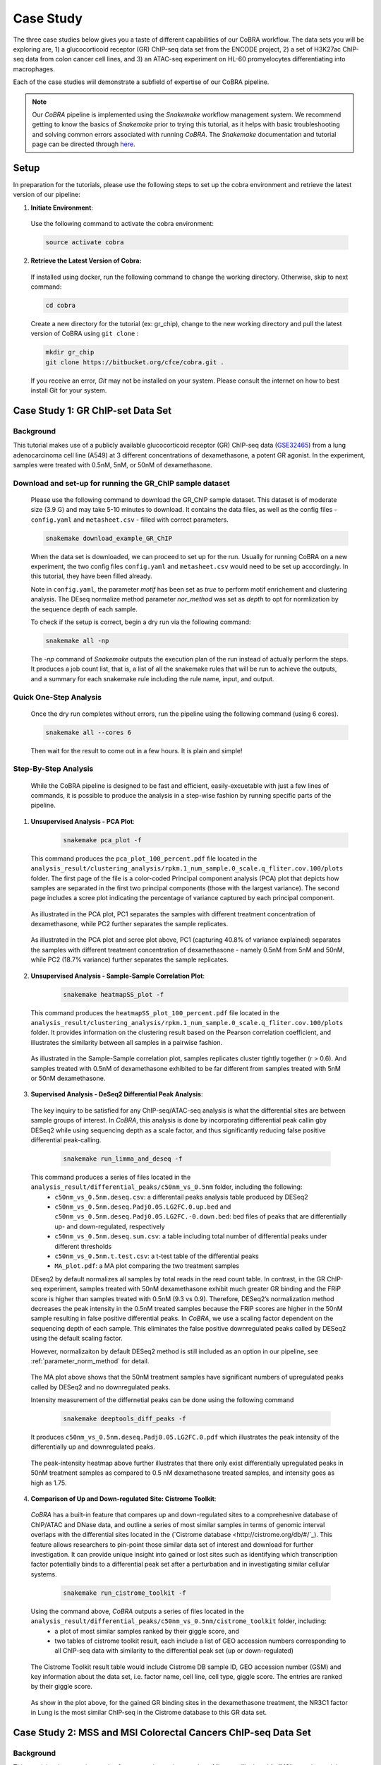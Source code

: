 
.. _docs-tutorial:

********
Case Study
********

The three case studies below gives you a taste of different capabilities of our CoBRA workflow. The data sets you will be exploring are, 
1) a glucocorticoid receptor (GR) ChIP-seq data set from the ENCODE project, 
2) a set of H3K27ac ChIP-seq data from colon cancer cell lines, and
3) an ATAC-seq experiment on HL-60 promyelocytes differentiating into macrophages. 

Each of the case studies wiil demonstrate a subfield of expertise of our CoBRA pipeline. 

.. note::  Our *CoBRA* pipeline is implemented using the *Snakemake* workflow management system. We recommend getting to know the basics of *Snakemake* prior to trying this tutorial, as it helps with basic troubleshooting and solving common errors associated with running *CoBRA*. The *Snakemake* documentation and tutorial page can be directed through `here <https://snakemake.readthedocs.io/en/stable/index.html>`_.


Setup
=====

In preparation for the tutorials, please use the following steps to set up the cobra environment and retrieve the latest version of our pipeline:

1. **Initiate Environment**: 
  
  Use the following command to activate the cobra environment:
  
  .. code-block:: Bash

    source activate cobra

2. **Retrieve the Latest Version of Cobra:**

  If installed using docker, run the following command to change the working directory. Otherwise, skip to next command:
   
  .. code-block:: Bash
   
     cd cobra
   
  Create a new directory for the tutorial (ex: gr_chip), change to the new working directory and pull the latest version of CoBRA using ``git clone`` :

  .. code-block:: Bash

     mkdir gr_chip
     git clone https://bitbucket.org/cfce/cobra.git .

  If you receive an error, *Git* may not be installed on your system. Please consult the internet on how to best install Git for your system.


Case Study 1: GR ChIP-set Data Set
================

Background
**********
This tutorial makes use of a publicly available glucocorticoid receptor (GR) ChIP-seq data (`GSE32465 <https://www.ncbi.nlm.nih.gov/geo/query/acc.cgi?acc=GSE32465>`_) from a lung adenocarcinoma cell line (A549) at 3 different concentrations of dexamethasone, a potent GR agonist. In the experiment, samples were treated with 0.5nM, 5nM, or 50nM of dexamethasone. 


Download and set-up for running the GR_ChIP sample dataset
**********************************************************

  Please use the following command to download the GR_ChIP sample dataset. This dataset is of moderate size (3.9 G) and may take 5-10 minutes to download. It contains the data files, as well as the config files - ``config.yaml`` and ``metasheet.csv`` - filled with correct parameters. 

  .. code-block:: Bash
   
     snakemake download_example_GR_ChIP
  
  When the data set is downloaded, we can proceed to set up for the run. Usually for running CoBRA on a new experiment, the two config files ``config.yaml`` and ``metasheet.csv`` would need to be set up acccordingly. In this tutorial, they have been filled already. 
  
  Note in ``config.yaml``, the parameter `motif` has been set as `true` to perform motif enrichement and clustering analysis. The DEseq normalize method parameter `nor_method` was set as `depth` to opt for normlization by the sequence depth of each sample.

  To check if the setup is correct, begin a dry run via the following command:

  .. code-block:: Bash

     snakemake all -np

  The `-np` command of *Snakemake* outputs the execution plan of the run instead of actually perform the steps. It produces a job count list, that is, a list of all the snakemake rules that will be run to achieve the outputs, and a summary for each snakemake rule including the rule name, input, and output. 
  

Quick One-Step Analysis
**********************************************************

  Once the dry run completes without errors, run the pipeline using the following command (using 6 cores).

  .. code-block:: Bash

     snakemake all --cores 6

  Then wait for the result to come out in a few hours. It is plain and simple!


Step-By-Step Analysis
**********************************************************

  While the CoBRA pipeline is designed to be fast and efficient, easily-excuetable with just a few lines of commands, it is possible to produce the analysis in a step-wise fashion by running specific parts of the pipeline.

1. **Unsupervised Analysis - PCA Plot**: 

    .. code-block:: Bash

       snakemake pca_plot -f
  
  This command produces the ``pca_plot_100_percent.pdf`` file located in the ``analysis_result/clustering_analysis/rpkm.1_num_sample.0_scale.q_fliter.cov.100/plots`` folder. The first page of the file is a color-coded Principal component analysis (PCA) plot that depicts how samples are separated in the first two principal components (those with the largest variance). The second page includes a scree plot indicating the percentage of variance captured by each principal component.


  .. figure:: ./tutorial_figures/1_pca.png
      :scale: 28 %
      :alt: case 1 pca plot
      :align: center
      
  As illustrated in the PCA plot, PC1 separates the samples with different treatment concentration of dexamethasone, while PC2 further separates the sample replicates.
 
  .. figure:: ./tutorial_figures/1_pca_scree.png
      :scale: 28 %
      :alt: tutorial 1 pca scree
      :align: center

  As illustrated in the PCA plot and scree plot above, PC1 (capturing 40.8% of variance explained) separates the samples with different treatment concentration of dexamethasone - namely 0.5nM from 5nM and 50nM, while PC2 (18.7% variance) further separates the sample replicates.


2. **Unsupervised Analysis - Sample-Sample Correlation Plot**: 

    .. code-block:: Bash

       snakemake heatmapSS_plot -f
  
  This command produces the ``heatmapSS_plot_100_percent.pdf`` file located in the ``analysis_result/clustering_analysis/rpkm.1_num_sample.0_scale.q_fliter.cov.100/plots`` folder. It provides information on the clustering result based on the Pearson correlation coefficient, and illustrates the similarity between all samples in a pairwise fashion.
  
  .. figure:: ./tutorial_figures/1_SS.png
      :scale: 28 %
      :alt: case 1 ss heatmap
      :align: center
      
  As illustrated in the Sample-Sample correlation plot, samples replicates cluster tightly together (r > 0.6). And samples treated with 0.5nM of dexamethasone exhibited to be far different from samples treated with 5nM or 50nM dexamethasone.


3. **Supervised Analysis - DeSeq2 Differential Peak Analysis**: 

  The key inquiry to be satisfied for any ChIP-seq/ATAC-seq analysis is what the differential sites are between sample groups of interest. In *CoBRA*, this analysis is done by incorporating differential peak callin gby DESeq2 while using sequencing depth as a scale factor, and thus significantly reducing false positive differential peak-calling.
  
    .. code-block:: Bash

       snakemake run_limma_and_deseq -f
  
  This command produces a series of files located in the ``analysis_result/differential_peaks/c50nm_vs_0.5nm`` folder, including the following:
    - ``c50nm_vs_0.5nm.deseq.csv``: a differentail peaks analysis table produced by DESeq2
    - ``c50nm_vs_0.5nm.deseq.Padj0.05.LG2FC.0.up.bed`` and ``c50nm_vs_0.5nm.deseq.Padj0.05.LG2FC.-0.down.bed``: bed files of peaks that are differentially up- and down-regulated, respectively
    - ``c50nm_vs_0.5nm.deseq.sum.csv``: a table including total number of differential peaks under different thresholds
    - ``c50nm_vs_0.5nm.t.test.csv``: a t-test table of the differential peaks
    - ``MA_plot.pdf``: a MA plot comparing the two treatment samples
  
  DEseq2 by default normalizes all samples by total reads in the read count table. In contrast, in the GR ChIP-seq experiment, samples treated with 50nM dexamethasone exhibit much greater GR binding and the FRiP score is higher than samples treated with 0.5nM (9.3 vs 0.9). Therefore, DESeq2’s normalization method decreases the peak intensity in the 0.5nM treated samples because the FRiP scores are higher in the 50nM sample resulting in false positive differential peaks. In *CoBRA*, we use a scaling factor dependent on the sequencing depth of each sample. This eliminates the false positive downregulated peaks called by DESeq2 using the default scaling factor. 
  
  However, normalizaiton by default DESeq2 method is still included as an option in our pipeline, see :ref:`parameter_norm_method` for detail.
  
  .. figure:: ./tutorial_figures/1_maplot.png
      :scale: 50 %
      :alt: case 1 ma plot
      :align: center
  
  The MA plot above shows that the 50nM treatment samples have significant numbers of upregulated peaks called by DESeq2 and no downregulated peaks.
  
  Intensity measurement of the differnetial peaks can be done using the following command
  
    .. code-block:: Bash

       snakemake deeptools_diff_peaks -f
  
  It produces ``c50nm_vs_0.5nm.deseq.Padj0.05.LG2FC.0.pdf`` which illustrates the peak intensity of the differentially up and downregulated peaks. 

  .. figure:: ./tutorial_figures/1_peaks.png
      :scale: 50 %
      :alt: case 1 diff peats
      :align: center
       
  The peak-intensity heatmap above further illustrates that there only exist differentially upregulated peaks in 50nM treatment samples as compared to 0.5 nM dexamethasone treated samples, and intensity goes as high as 1.75.


4. **Comparison of Up and Down-regulated Site: Cistrome Toolkit**: 

  *CoBRA* has a built-in feature that compares up and down-regulated sites to a comprehesnive database of ChIP/ATAC and DNase data, and outline a series of most similar samples in terms of genomic interval overlaps with the differential sites located in the (`Cistrome database <http://cistrome.org/db/#/`_). This feature allows researchers to pin-point those similar data set of interest and download for further investigation. It can provide unique insight into gained or lost sites such as identifying which transcription factor potentially binds to a differential peak set after a perturbation and in investigating similar cellular systems.
  
    .. code-block:: Bash

       snakemake run_cistrome_toolkit -f
  
  Using the command above, *CoBRA* outputs a series of files located in the ``analysis_result/differential_peaks/c50nm_vs_0.5nm/cistrome_toolkit`` folder, including:
    - a plot of most similar samples ranked by their giggle score, and
    - two tables of cistrome toolkit result, each include a list of GEO accession numbers corresponding to all ChIP-seq data with similarity to the differential peak set (up or down-regulated)
    
  .. figure:: ./tutorial_figures/1_cistrome_geo.png
      :scale: 40 %
      :alt: case 1 cistrome GEO accession table
      :align: center
      
      The Cistrome Toolkit result table would include Cistrome DB sample ID, GEO accession number (GSM) and key information about the data set, i.e. factor name, cell line, cell type, giggle score. The entries are ranked by their giggle score.
  
  .. figure:: ./tutorial_figures/1_cistrome.png
      :scale: 40 %
      :alt: case 1 cistrome result
      :align: center

  As show in the plot above, for the gained GR binding sites in the dexamethasone treatment, the NR3C1 factor in Lung is the most similar ChIP-seq in the Cistrome database to this GR data set.


Case Study 2: MSS and MSI Colorectal Cancers ChIP-seq Data Set
================

Background
**********
This tutorial makes use six samples from several experiments: three Microsatellite Instable (MSI) samples and three Microsatellite Stable (MSS) samples (Tak et al. 2016; Piunti et al. 2017; Piunti et al. 2017; Maurano et al. 2015; McCleland et al. 2016; Rahnamoun et al. 2018). Microsatellite Instable (MSI) and Microsatellite Stable (MSS) are two classses used to characterize colorectal cancers. MSS tumors are one of the most highly mutated tumor types (Taieb et al. 2017) and exhibit a high copy number variations. Without adjustment, a differential peak caller will rank peak loci with high copy number gain in MSS as being the most differential compared to MSI. To observe differential peaks between the MSI and MSS samples, *CoBRA* allows for **copy number variation adjustment** during the supervised analysis.


Download and set-up for running the MSS_MSI sample dataset
**********************************************************

  Please use the following command to download the MSS_MSI ChIP-seq sample dataset. 

  .. code-block:: Bash
   
     snakemake download_example_MSS_MSI
  
  When the data set is downloaded, we can proceed to set up for the run. Note in ``config.yaml``, the parameter `cnv` has laid out a path for **CNV files** (usually in ``.igv`` format) corresponding to each sample. See details in :ref:`section_cnv` for how to prepare the files for CNV analysis to be listed in the ``config.yaml``.

  To check if the setup is correct, begin a dry run via the following command:

  .. code-block:: Bash

     snakemake all -np


Quick One-Step Analysis
**********************************************************

  Once the dry run completes without errors, run the pipeline using the following command (using 6 cores).

  .. code-block:: Bash

     snakemake all --cores 6

  
Step-By-Step Analysis
**********************************************************

1. **Unsupervised Analysis - PCA Plot, Sample-Sample Correlation Plot, etc.**: 

    .. code-block:: Bash

       snakemake pca_plot -f
       snakemake heatmapSS_plot -f
  
  As demonstrated in the previous case study, these command produces the pca plot and the heatmaps located in the ``analysis_result/clustering_analysis/rpkm.1_num_sample.0_scale.q_fliter.cov.100/plots`` folder. 

  .. figure:: ./tutorial_figures/2_pca.png
      :scale: 28 %
      :alt: tutorial 2 pca plot
      :align: center
      
  .. figure:: ./tutorial_figures/2_pca_scree.png
      :scale: 28 %
      :alt: tutorial 2 pca scree
      :align: center

  As illustrated in the PCA plot and scree plot above, PC1 (capturing 44.5% of variance explained) clearly separates the MSS samples (colored in turquois) and MSI samples (colored in pink).

  
  .. figure:: ./tutorial_figures/2_SS.png
      :scale: 28 %
      :alt: tutorial 2 ss heatmap
      :align: center
 
  The Sample-Sample Correlation shows clearly that the MSS samples cluster together, and the same applies to the MSI samples. And the two sample groups exhibit little correlation. 


3. **Supervised Analysis - Limma/DeSeq2 Differential Peak Analysis**: 

    .. code-block:: Bash

       snakemake run_limma_and_deseq -f
       snakemake run_deeptools_diff_peaks -f
  
  As demonstrated in Case Study 1, these command produces a series of differential peak analysis results located in the ``analysis_result/differential_peaks/MSS_vs_MSI`` folder, including a MA plot and a peak intensity plot. Applying copy number variation adjustment eliminates false positive peaks that would otherwise be called as differential due to their significant copy number difference between the two sample groups MSI and MSS.

  .. figure:: ./tutorial_figures/2_peaks.png
      :scale: 50 %
      :alt: tutorial 2 diff peaks
      :align: center
      
      Peaks Intensity Plot with CNV Adjustment
     
  .. figure:: ./tutorial_figures/2_peaks_nocnv.png
      :scale: 50 %
      :alt: tutorial 2 diff peaks no cnv
      :align: center
      
      Peaks Intensity Plot with No CNV Adjustment
  
  Comparing the two peak intensity heatmaps above, differential peaks in the plot generated with CNV adjustment generally shows in general higher intensity.
  
  
3. **GSEA**: 

  *CoBRA* has built-in features to do the Gene Set Enrichment analysis, which is performed on the ranked list of genes produced by the pipeline.
  
    .. code-block:: Bash

       snakemake run_GSEA -f
  
  Using the command above, *CoBRA* outputs a series of GSEA analysis results in ``analysis_result/differential_peaks/MSS_vs_MSI/GSEA`` folder, including:
    - ``index.html``: summary report for the GSEA
    - ``gsea_report_for_na_neg`` and ``gsea_report_for_na_pos``: summary report including all ranked genes sets and their statistics 
    - ``neg_snapshot.html`` and ``pos_snapshot.html``: snapshots of all enrichment plots of enriched gene sets curated
    - ``enplot_{Gene_Set}``: individual enrichment plots of an enriched gene set
    - ``{Gene_Set}.html`` and ``{Gene_Set}.xls``: individual GSEA Results Summary of an enriched gene set
  
  .. figure:: ./tutorial_figures/2_gsea_farmer1.png
      :scale: 50 %
      :alt: tutorial 2 GSEA
      :align: center
      
      An Example Enrichment Plot
  
  Without CNV adjustment, GSEA will indicate greatest enrichment in gene sets solely related to amplification. As a result, it is challenging to assess the true epigenetic differences between the two colorectal cancer types. MSS vs MSI type tumors presents an especially challenging scenario. The MSS tumors exhibits large scale high copy number variations across the genome, including the 8q arm. However, the MSI tumors exhibits a focal amplification directly at 8q12-q22 region, making it very difficult for regular DE pipelines to assess the difference between these two types of amplifications. *CoBRA* is able to distinguish that difference by CNV adjustment and demonstrate in the GSEA result.
  
  The gene set NIKOLSKY_BREAST_CANCER_8Q12_Q22_AMPLICON includes genes up-regulated in non-metastatic breast cancer tumors with amplification in the 8q22 region. Without adjustment for copy number variation, this gene set is significantly enriched in MSS samples, with a normalized enrichment score of -1.91 and an adjusted p-value less than 0.0001. With CNV adjustment, this gene set is considered far less enriched, with a normalized enrichment score of -1.69 and an adjusted p-value of 0.076.


Case Study 3: ATAC-seq from HL-60 promyelocytes differentiating into macrophages
================

Background
**********
This tutorial makes use of ATAC-seq from HL-60 promyelocytes differentiating into macrophages (`GSE79019 <https://www.ncbi.nlm.nih.gov/geo/query/acc.cgi?acc=GSE79019>`_). The samples were taken utilized a five-day time course (0hr, 3hr, 24hr, 96hr, and 120hr) to profile accessible chromatin of HL-60 promyelocytes differentiating into macrophages. Here *CoBRA* results shows investigation of the differentiation of macrophages through changes in the landscape of accessible chromatin. 


Download and set-up for running the Macrophage_atac sample dataset
**********************************************************

  Please use the following command to download the Macrophage ATAC-seq sample dataset. 

  .. code-block:: Bash
   
     snakemake download_example_Macrophage_atac
  
  When the data set is downloaded, we can proceed to set up for the run. Note in the ``metadata.csv``, a couple of different comparison columns were set up in order to do pair-wise comparison of samples taken from different time point. This is another efficent feature of *CoBRA* - allowing for multiple differential expression analysis done separately. For each comparison, a complete set of supervised analysis results (motif analysis, cistrome toolkit, GSEA) will be completed in the respective subfolder under ``analysis_result/differential_peaks``. See details in :ref:`section_metadata` for how to prepare ``metadata.csv`` for multiple comparisons.
  
  Also note in the ``config.yaml``, the parameter `percent` has been set to 10, indicating that only top 10% peaks will be used in the unsupervised analysis and clustering analysis. The `rpkm_threshold` and `mini_num_sample` can also be adjusted accordingly to different data sets. See details in :ref:`configurationFile` for how to set those parameters. 


  To check if the setup is correct, begin a dry run via the following command:

  .. code-block:: Bash

     snakemake all -np

Quick One-Step Analysis
**********************************************************

  Once the dry run completes without errors, run the pipeline using the following command (using 6 cores).

  .. code-block:: Bash

     snakemake all --cores 6

  
Step-By-Step Analysis
**********************************************************

  While the CoBRA pipeline is designed to be fast and efficient, easily-excuetable with just a few lines of commands, it is possible to produce the analysis in a step-wise fashion by running specific parts of the pipeline.

1. **Unsupervised Analysis - PCA Plot, Sample-Sample Correlation Plot, Sample-Feature Heatmap, etc.**: 

    .. code-block:: Bash

       snakemake pca_plot -f
       snakemake heatmapSS_plot -f
       snakemake heatmapSF_plot -f
  
  Like illustrated in Case Study 1, this command produces the pca plot and the heatmaps located in the ```analysis_result/clustering_analysis/rpkm.3_num_sample.2_scale.q_fliter.cov.10/plots`` folder. 

  .. figure:: ./tutorial_figures/3_pca.png
      :scale: 28 %
      :alt: tutorial 3 pca plot
      :align: center
      
  .. figure:: ./tutorial_figures/3_pca_scree.png
      :scale: 28 %
      :alt: tutorial 3 pca scree
      :align: center

  As illustrated in the PCA plot and scree plot above, PC1 (capturing 57=0.7% of variance explained) clearly separates the samples by their time frame
  
  .. figure:: ./tutorial_figures/3_SS.png
      :scale: 28 %
      :alt: tutorial 3 ss heatmap
      :align: center


2. **Unsupervised Analysis - Sample-Feature Heatmap**: 

    .. code-block:: Bash

       snakemake heatmapSF_plot -f
  
  This command produces the ``heatmapSF_plot_10_percent.pdf`` file located in the ``analysis_result/clustering_analysis/rpkm.3_num_sample.2_scale.q_fliter.cov.10/plots`` folder. It illustrates clustering of samples based on correlation on the horizontal axis and clustering of peaks on the vertical axis. It presents patterns of peaks (by k-means clustering) across samples and identifies the clusters that are enriched in a subset of samples.
  
  .. figure:: ./tutorial_figures/3_SF.png
      :scale: 28 %
      :alt: tutorial 3 sf heatmap
      :align: center
 
  The Sample-Sample Correlation shows clearly that the samples collected at different time frame cluster together. In addition, samples collected closer time points (for instance, 0h and 3h) appears to be more similar. We observe three clusters that show clear differences in open chromatin between the early (cluster 1 - 0h and 3h), intermediate (cluster 2 - 24h), and late stage (cluster 3 - 96h and 120h) time points.

 3. **Cluster Analysis - Motif and Cistrome Analysis**: 
 
 Following the Sample-Feature heatmap, *CoBRA* is implemented to run a cluster analysis focusing on each cluster of the peaks differentiated by the sample-feature heatmap. 
  
    .. code-block:: Bash

       snakemake cluster_analysis -f
 
 Using the command above, *CoBRA* outputs three additional subfolders in the ``analysis_result/clustering_analysis/rpkm.3_num_sample.2_scale.q_fliter.cov.10`` folder:
  - ``cluster``: includes the peak information in each cluster (bed file and a table containing genes associated with each peak) 
  - ``cistrome_toolkit``: cistrome toolkit analysis giggle plot for each of the cluster 
  - ``motif``: motif analysis result fo reach of the cluster
 
 In the previous part, cluster 1 exhibits to be the peaks significantly upregulated in the 96h and 120h samples. The motifs significantly enriched in these peaks are shown below:
 
 .. figure:: ./tutorial_figures/3_cluster_motif_120.png
      :scale: 40 %
      :alt: tutorial 3 cluster motif
      :align: center
 
 The cistrome result for this cluster is shown below:
 
 .. figure:: ./tutorial_figures/3_cluster_cistrome_120.png
      :scale: 40 %
      :alt: tutorial 3 cluster cistrome
      :align: center


4. **Supervised Analysis - DeSeq2 Differential Peak Analysis**: 

    .. code-block:: Bash

       snakemake run_limma_and_deseq -f
       snakemake run_deeptools_diff_peaks -f
  
  As demonstrated in Case Study 1, these command produces a series of differential peak analysis results located in the ``analysis_result/differential_peaks/{your_comparison}`` folder, including a MA plot and a peak intensity plot. 
  
  .. figure:: ./tutorial_figures/3_maplot.png
      :scale: 50 %
      :alt: tutorial 3 ma plot
      :align: center
  
  .. figure:: ./tutorial_figures/3_peaks.png
      :scale: 50 %
      :alt: tutorial 3 diff peaks
      :align: center
      
  The above MA plot and peak intensity plot are for comparing the 0hr and 120hr samples, and exhibits very robust results. 
  
     
 5. **Pilot Feature - RNA-seq and ChIP-seq result Intergration**: 
 
  A pilot feature of *CoBRA* that is not implemented in its main snakemake workflow is that it may intergrate differential expression analysis result of the data set's corresponding RNA-seq and ChIP-seq to create an annotated volcano plot that perfectly illustrated all the differential genes of interest. 
    
    .. code-block:: Bash

       Rscript scripts/volcano_plot.R RNA_seq/120h_over_0h.deseq.csv ChIP_seq/120h_over_0h.deseq.with.Nearby.Gene.csv ref_files/hg19/refGene.hg19.id.bed vol.pdf
       
  
    .. figure:: ./tutorial_figures/3_vol.png
      :scale: 50 %
      :alt: tutorial 3 Volcano Plot
      :align: center

  Details about the parameter of this R script can be found in :ref:`section_volcano_plot`.
 
